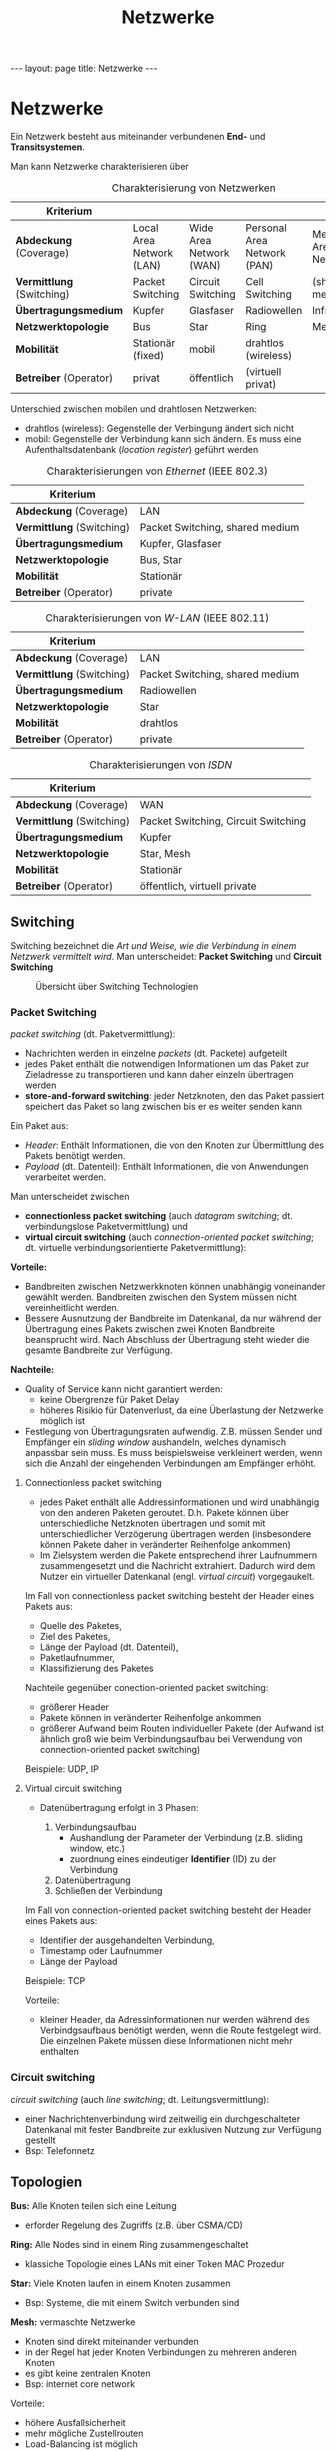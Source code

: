 #+TITLE: Netzwerke
#+STARTUP: content
#+STARTUP: latexpreview
#+STARTUP: inlineimages
#+OPTIONS: toc:nil
#+BEGIN_HTML
---
layout: page
title: Netzwerke
---
#+END_HTML

* Netzwerke

Ein Netzwerk besteht aus miteinander verbundenen *End-* und
*Transitsystemen*.

Man kann Netzwerke charakterisieren über

#+CAPTION: Charakterisierung von Netzwerken
| Kriterium               |                          |                         |                             |                           |
|-------------------------+--------------------------+-------------------------+-----------------------------+---------------------------|
| *Abdeckung* (Coverage)    | Local Area Network (LAN) | Wide Area Network (WAN) | Personal Area Network (PAN) | Metropolitan Area Network |
| *Vermittlung* (Switching) | Packet Switching         | Circuit Switching       | Cell Switching              | (shared medium)           |
| *Übertragungsmedium*      | Kupfer                   | Glasfaser               | Radiowellen                 | Infrarot                  |
| *Netzwerktopologie*       | Bus                      | Star                    | Ring                        | Mesh                      |
| *Mobilität*               | Stationär (fixed)        | mobil                   | drahtlos (wireless)         |                           |
| *Betreiber* (Operator)    | privat                   | öffentlich              | (virtuell privat)           |                           |

Unterschied zwischen mobilen und drahtlosen Netzwerken:

- drahtlos (wireless): Gegenstelle der Verbingung ändert sich nicht
- mobil: Gegenstelle der Verbindung kann sich ändern. Es muss eine
  Aufenthaltsdatenbank (/location register/) geführt werden

#+CAPTION: Charakterisierungen von /Ethernet/ (IEEE 802.3)
| Kriterium               |                                 |
|-------------------------+---------------------------------|
| *Abdeckung* (Coverage)    | LAN                             |
| *Vermittlung* (Switching) | Packet Switching, shared medium |
| *Übertragungsmedium*      | Kupfer, Glasfaser               |
| *Netzwerktopologie*       | Bus, Star                       |
| *Mobilität*               | Stationär                       |
| *Betreiber* (Operator)    | private                         |

#+CAPTION: Charakterisierungen von /W-LAN/ (IEEE 802.11)
| Kriterium               |                                 |
|-------------------------+---------------------------------|
| *Abdeckung* (Coverage)    | LAN                             |
| *Vermittlung* (Switching) | Packet Switching, shared medium |
| *Übertragungsmedium*      | Radiowellen                     |
| *Netzwerktopologie*       | Star                            |
| *Mobilität*               | drahtlos                        |
| *Betreiber* (Operator)    | private                         |

#+CAPTION: Charakterisierungen von /ISDN/
| Kriterium               |                                     |
|-------------------------+-------------------------------------|
| *Abdeckung* (Coverage)    | WAN                                 |
| *Vermittlung* (Switching) | Packet Switching, Circuit Switching |
| *Übertragungsmedium*      | Kupfer                              |
| *Netzwerktopologie*       | Star, Mesh                          |
| *Mobilität*               | Stationär                           |
| *Betreiber* (Operator)    | öffentlich, virtuell private        |

** Switching

Switching bezeichnet die /Art und Weise, wie die Verbindung in einem
Netzwerk vermittelt wird/. Man unterscheidet: *Packet Switching* und
*Circuit Switching*

#+CAPTION: Übersicht über Switching Technologien
[[./gfx/switching_technologies.png]]

*** Packet Switching

/packet switching/ (dt. Paketvermittlung):

- Nachrichten werden in einzelne /packets/ (dt. Packete) aufgeteilt
- jedes Paket enthält die notwendigen Informationen um das Paket zur
  Zieladresse zu transportieren und kann daher einzeln übertragen werden
- *store-and-forward switching*: jeder Netzknoten, den das Paket
  passiert speichert das Paket so lang zwischen bis er es weiter
  senden kann

Ein Paket aus:

- /Header/: Enthält Informationen, die von den Knoten zur Übermittlung
  des Pakets benötigt werden.
- /Payload/ (dt. Datenteil): Enthält Informationen, die von
  Anwendungen verarbeitet werden.

Man unterscheidet zwischen

- *connectionless packet switching* (auch /datagram switching/; dt.
  verbindungslose Paketvermittlung) und
- *virtual circuit switching* (auch /connection-oriented packet
  switching/; dt. virtuelle verbindungsorientierte Paketvermittlung):

*Vorteile:*

- Bandbreiten zwischen Netzwerkknoten können unabhängig voneinander
  gewählt werden. Bandbreiten zwischen den System müssen nicht
  vereinheitlicht werden.
- Bessere Ausnutzung der Bandbreite im Datenkanal, da nur während der
  Übertragung eines Pakets zwischen zwei Knoten Bandbreite beansprucht
  wird. Nach Abschluss der Übertragung steht wieder die gesamte
  Bandbreite zur Verfügung.

*Nachteile:*

- Quality of Service kann nicht garantiert werden:
  - keine Obergrenze für Paket Delay
  - höheres Risikio für Datenverlust, da eine Überlastung der
    Netzwerke möglich ist
- Festlegung von Übertragungsraten aufwendig. Z.B. müssen Sender und
  Empfänger ein /sliding window/ aushandeln, welches dynamisch anpassbar
  sein muss. Es muss beispielsweise verkleinert werden, wenn sich die
  Anzahl der eingehenden Verbindungen am Empfänger erhöht.

**** Connectionless packet switching

- jedes Paket enthält alle Addressinformationen und wird unabhängig
  von den anderen Paketen geroutet. D.h. Pakete können über
  unterschiedliche Netzknoten übertragen und somit mit
  unterschiedlicher Verzögerung übertragen werden (insbesondere können Pakete daher in veränderter Reihenfolge ankommen)
- Im Zielsystem werden die Pakete entsprechend ihrer Laufnummern
  zusammengesetzt und die Nachricht extrahiert. Dadurch wird dem
  Nutzer ein virtueller Datenkanal (engl. /virtual circuit/)
  vorgegaukelt.

Im Fall von connectionless packet switching besteht der Header eines
Pakets aus:

- Quelle des Paketes,
- Ziel des Paketes,
- Länge der Payload (dt. Datenteil),
- Paketlaufnummer,
- Klassifizierung des Paketes

Nachteile gegenüber conection-oriented packet switching:

- größerer Header
- Pakete können in veränderter Reihenfolge ankommen
- größerer Aufwand beim Routen individueller Pakete (der Aufwand ist
  ähnlich groß wie beim Verbindungsaufbau bei Verwendung von
  connection-oriented packet switching)

Beispiele: UDP, IP

**** Virtual circuit switching

- Datenübertragung erfolgt in 3 Phasen:

  1. Verbindungsaufbau
	 - Aushandlung der Parameter der Verbindung (z.B. sliding window, etc.)
	 - zuordnung eines eindeutiger *Identifier* (ID) zu der Verbindung
  2. Datenübertragung
  3. Schließen der Verbindung

Im Fall von connection-oriented packet switching besteht der Header
eines Pakets aus:

- Identifier der ausgehandelten Verbindung,
- Timestamp oder Laufnummer
- Länge der Payload

Beispiele: TCP

Vorteile:

- kleiner Header, da Adressinformationen nur werden während des
  Verbindgsaufbaus benötigt werden, wenn die Route festgelegt wird.
  Die einzelnen Pakete müssen diese Informationen nicht mehr enthalten



*** Circuit switching

/circuit switching/ (auch /line switching/; dt. Leitungsvermittlung):

- einer Nachrichtenverbindung wird zeitweilig ein durchgeschalteter
  Datenkanal mit fester Bandbreite zur exklusiven Nutzung zur
  Verfügung gestellt
- Bsp: Telefonnetz

** Topologien

*Bus:* Alle Knoten teilen sich eine Leitung

- erforder Regelung des Zugriffs (z.B. über CSMA/CD)

*Ring:* Alle Nodes sind in einem Ring zusammengeschaltet

- klassiche Topologie eines LANs mit einer Token MAC Prozedur

*Star:* Viele Knoten laufen in einem Knoten zusammen

- Bsp: Systeme, die mit einem Switch verbunden sind

*Mesh:* vermaschte Netzwerke

- Knoten sind direkt miteinander verbunden
- in der Regel hat jeder Knoten Verbindungen zu mehreren anderen Knoten
- es gibt keine zentralen Knoten
- Bsp: internet core network

Vorteile:

- höhere Ausfallsicherheit
- mehr mögliche Zustellrouten
- Load-Balancing ist möglich
- Netzneutralität: zur Kontrolle eines mesh-Netzes müssten alle
  zentralen Knoten kontrolliert werden.
- einfache Erweiterbarkeit

*** sichtbare und logische Topologie

Die *sichtbare Topologie* beschreibt die physische Verbindung der
Netzknoten, also die Verbindung auf Hardwareebene z.B. durch
Kupferkabel.

Die *logische Topologie* beschreibt den Datenfluss in einem Netzwerk.
Sie kann von von der sichtbaren Topologie abweichen. Dazu ein
Beispiel:

- *Netzwerk A*: mehrere Rechner sind in einem LAN sternförmig mit einem
  Hub verbunden.
- *Netzwerk B*: mehrere Rechner sind in einem LAN sternförmig mit einem
  Switch verbunden.

Beide Netzwerk haben dieselbe sichtbare Topologie; sie sind
sternförmige Netzwerke. Die logische Topologie von Netzwerk A ist
jedoch ein BUS ist, da ein HUB Nachrichten an alle angeschlossenen
Geräte weiterleitet. Die logische Topologie von Netzwerk B ist
hingegen sternförmig, da ein Switch Nachrichten auf Basis der IP
Adresse gezielt an das entsprechende Gerät weiterleitet (abgesehen von
*Broadcast*-Nachrichten, welche auch von einem Switch an alle
angeschlossenen Geräte weitergeleitet werden).






